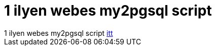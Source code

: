 = 1 ilyen webes my2pgsql script

:slug: 1_ilyen_webes_my2pgsql_script
:category: regi
:tags: hu
:date: 2005-07-20T16:01:09Z
++++
1 ilyen webes my2pgsql script <a href="http://www.raditha.com/mysql/mysql2pgsql.php" target="_self">itt</a>
++++
